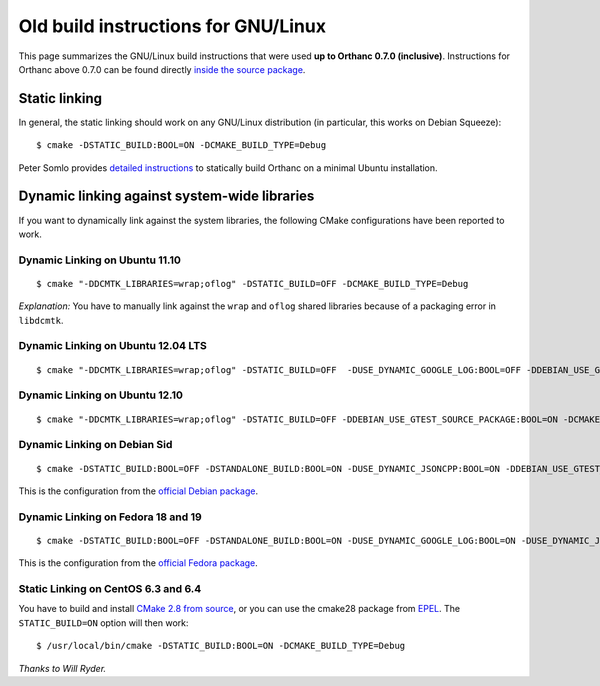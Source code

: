 .. highlight:: bash
.. _compiling-old:

Old build instructions for GNU/Linux
====================================

This page summarizes the GNU/Linux build instructions that were used
**up to Orthanc 0.7.0 (inclusive)**.  Instructions for Orthanc above
0.7.0 can be found directly `inside the source package
<https://hg.orthanc-server.com/orthanc/file/default/LinuxCompilation.txt>`_.

Static linking
--------------

In general, the static linking should work on any GNU/Linux
distribution (in particular, this works on Debian Squeeze)::

    $ cmake -DSTATIC_BUILD:BOOL=ON -DCMAKE_BUILD_TYPE=Debug

Peter Somlo provides `detailed instructions
<https://groups.google.com/d/msg/orthanc-users/hQYulBBvJvs/S1Pm125o59gJ>`_
to statically build Orthanc on a minimal Ubuntu installation.

Dynamic linking against system-wide libraries
---------------------------------------------

If you want to dynamically link against the system libraries, the
following CMake configurations have been reported to work.

Dynamic Linking on Ubuntu 11.10
^^^^^^^^^^^^^^^^^^^^^^^^^^^^^^^

::

    $ cmake "-DDCMTK_LIBRARIES=wrap;oflog" -DSTATIC_BUILD=OFF -DCMAKE_BUILD_TYPE=Debug

*Explanation:* You have to manually link against the ``wrap`` and
``oflog`` shared libraries because of a packaging error in
``libdcmtk``.

Dynamic Linking on Ubuntu 12.04 LTS
^^^^^^^^^^^^^^^^^^^^^^^^^^^^^^^^^^^

::

    $ cmake "-DDCMTK_LIBRARIES=wrap;oflog" -DSTATIC_BUILD=OFF  -DUSE_DYNAMIC_GOOGLE_LOG:BOOL=OFF -DDEBIAN_USE_GTEST_SOURCE_PACKAGE:BOOL=ON -DCMAKE_BUILD_TYPE=Debug


Dynamic Linking on Ubuntu 12.10
^^^^^^^^^^^^^^^^^^^^^^^^^^^^^^^

::

    $ cmake "-DDCMTK_LIBRARIES=wrap;oflog" -DSTATIC_BUILD=OFF -DDEBIAN_USE_GTEST_SOURCE_PACKAGE:BOOL=ON -DCMAKE_BUILD_TYPE=Debug ..

Dynamic Linking on Debian Sid
^^^^^^^^^^^^^^^^^^^^^^^^^^^^^

::

    $ cmake -DSTATIC_BUILD:BOOL=OFF -DSTANDALONE_BUILD:BOOL=ON -DUSE_DYNAMIC_JSONCPP:BOOL=ON -DDEBIAN_USE_GTEST_SOURCE_PACKAGE:BOOL=ON -DCMAKE_BUILD_TYPE=Debug -DDCMTK_LIBRARIES="wrap;oflog"

This is the configuration from the `official Debian package
<https://salsa.debian.org/med-team/orthanc/-/blob/master/debian/orthanc.init>`_.

Dynamic Linking on Fedora 18 and 19
^^^^^^^^^^^^^^^^^^^^^^^^^^^^^^^^^^^

::

    $ cmake -DSTATIC_BUILD:BOOL=OFF -DSTANDALONE_BUILD:BOOL=ON -DUSE_DYNAMIC_GOOGLE_LOG:BOOL=ON -DUSE_DYNAMIC_JSONCPP:BOOL=ON -DCMAKE_BUILD_TYPE=Debug

This is the configuration from the `official Fedora package
<https://src.fedoraproject.org/rpms/orthanc/blob/master/f/orthanc.spec>`_.

Static Linking on CentOS 6.3 and 6.4
^^^^^^^^^^^^^^^^^^^^^^^^^^^^^^^^^^^^

You have to build and install `CMake 2.8 from source
<https://cmake.org/download/>`_, or you can use the cmake28 package
from `EPEL <https://src.fedoraproject.org/rpms/cmake28>`_. The
``STATIC_BUILD=ON`` option will then work::

    $ /usr/local/bin/cmake -DSTATIC_BUILD:BOOL=ON -DCMAKE_BUILD_TYPE=Debug

*Thanks to Will Ryder.*
